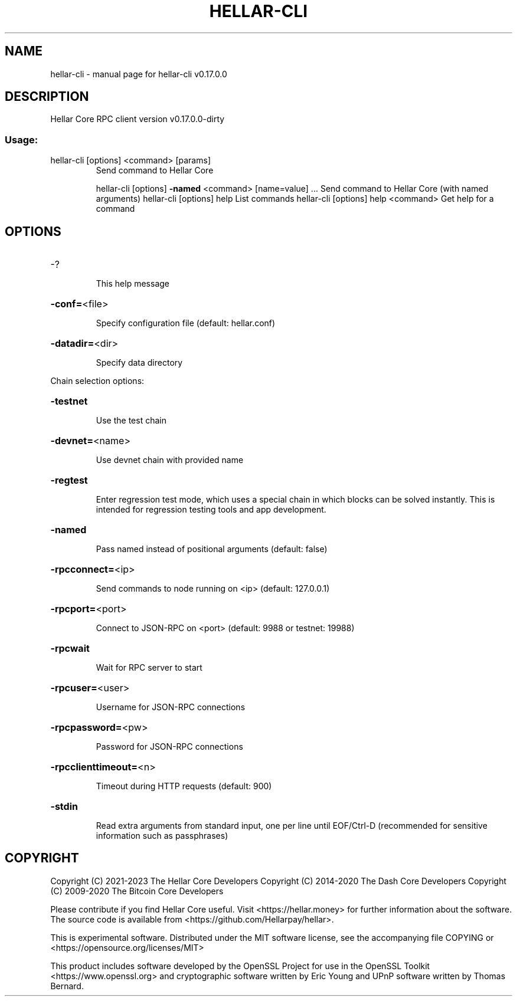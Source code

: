 .\" DO NOT MODIFY THIS FILE!  It was generated by help2man 1.47.6.
.TH HELLAR-CLI "1" "June 2022" "hellar-cli v0.17.0.0" "User Commands"
.SH NAME
hellar-cli \- manual page for hellar-cli v0.17.0.0
.SH DESCRIPTION
Hellar Core RPC client version v0.17.0.0\-dirty
.SS "Usage:"
.TP
hellar\-cli [options] <command> [params]
Send command to Hellar Core
.IP
hellar\-cli [options] \fB\-named\fR <command> [name=value] ... Send command to Hellar Core (with named arguments)
hellar\-cli [options] help                List commands
hellar\-cli [options] help <command>      Get help for a command
.SH OPTIONS
.HP
\-?
.IP
This help message
.HP
\fB\-conf=\fR<file>
.IP
Specify configuration file (default: hellar.conf)
.HP
\fB\-datadir=\fR<dir>
.IP
Specify data directory
.PP
Chain selection options:
.HP
\fB\-testnet\fR
.IP
Use the test chain
.HP
\fB\-devnet=\fR<name>
.IP
Use devnet chain with provided name
.HP
\fB\-regtest\fR
.IP
Enter regression test mode, which uses a special chain in which blocks
can be solved instantly. This is intended for regression testing
tools and app development.
.HP
\fB\-named\fR
.IP
Pass named instead of positional arguments (default: false)
.HP
\fB\-rpcconnect=\fR<ip>
.IP
Send commands to node running on <ip> (default: 127.0.0.1)
.HP
\fB\-rpcport=\fR<port>
.IP
Connect to JSON\-RPC on <port> (default: 9988 or testnet: 19988)
.HP
\fB\-rpcwait\fR
.IP
Wait for RPC server to start
.HP
\fB\-rpcuser=\fR<user>
.IP
Username for JSON\-RPC connections
.HP
\fB\-rpcpassword=\fR<pw>
.IP
Password for JSON\-RPC connections
.HP
\fB\-rpcclienttimeout=\fR<n>
.IP
Timeout during HTTP requests (default: 900)
.HP
\fB\-stdin\fR
.IP
Read extra arguments from standard input, one per line until EOF/Ctrl\-D
(recommended for sensitive information such as passphrases)
.SH COPYRIGHT
Copyright (C) 2021-2023 The Hellar Core Developers
Copyright (C) 2014-2020 The Dash Core Developers
Copyright (C) 2009-2020 The Bitcoin Core Developers

Please contribute if you find Hellar Core useful. Visit
<https://hellar.money> for further information about the software.
The source code is available from <https://github.com/Hellarpay/hellar>.

This is experimental software.
Distributed under the MIT software license, see the accompanying file COPYING
or <https://opensource.org/licenses/MIT>

This product includes software developed by the OpenSSL Project for use in the
OpenSSL Toolkit <https://www.openssl.org> and cryptographic software written by
Eric Young and UPnP software written by Thomas Bernard.
